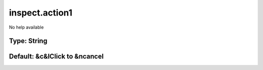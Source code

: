===============
inspect.action1
===============

No help available

Type: String
~~~~~~~~~~~~
Default: **&c&lClick to &ncancel**
~~~~~~~~~~~~~~~~~~~~~~~~~~~~~~~~~~
